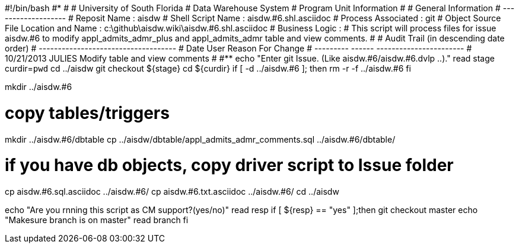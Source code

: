 #!/bin/bash
#***********************************************************************
#
#  University of South Florida
#  Data Warehouse System
#  Program Unit Information
#
#  General Information
#  -------------------
#  Reposit Name       : aisdw
#  Shell Script Name  : aisdw.#6.shl.asciidoc
#  Process Associated : git
#  Object Source File Location and Name : c:\github\aisdw.wiki\aisdw.#6.shl.asciidoc
#  Business Logic : 
#   This script will process files for issue aisdw.#6 to modify appl_admits_admr_plus and appl_admits_admr table and view comments.
#
# Audit Trail (in descending date order)
# ------------------------------------  
#      Date         User         Reason For Change
#   ---------       ------     -----------------------
#    10/21/2013     JULIES       Modify table and view comments 
#   
#************************************************************************
echo "Enter git Issue. (Like aisdw.#6/aisdw.#6.dvlp ..)."
read stage
curdir=`pwd`
cd ../aisdw
git checkout ${stage}
cd ${curdir}
if [ -d ../aisdw.#6 ]; then
   rm -r -f ../aisdw.#6
fi


mkdir ../aisdw.#6

# copy tables/triggers 
mkdir ../aisdw.#6/dbtable
cp ../aisdw/dbtable/appl_admits_admr_comments.sql ../aisdw.#6/dbtable/


# if you have db objects, copy driver script to Issue folder
cp  aisdw.#6.sql.asciidoc ../aisdw.#6/
cp  aisdw.#6.txt.asciidoc ../aisdw.#6/
cd ../aisdw

echo "Are you rnning this script as CM support?(yes/no)"
read resp
if [ ${resp} == "yes" ];then
  git checkout master
	echo "Makesure branch is on master"
	read branch
fi	